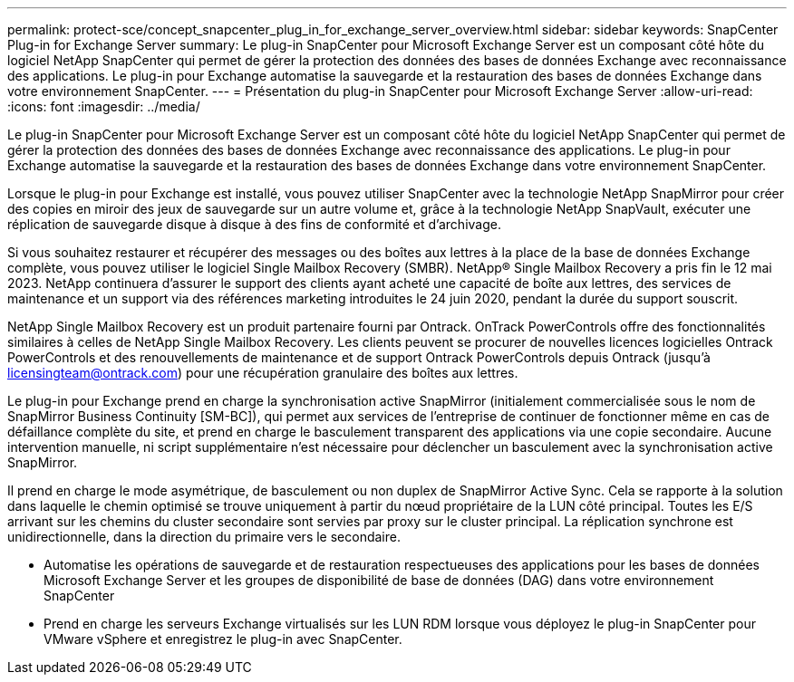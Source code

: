 ---
permalink: protect-sce/concept_snapcenter_plug_in_for_exchange_server_overview.html 
sidebar: sidebar 
keywords: SnapCenter Plug-in for Exchange Server 
summary: Le plug-in SnapCenter pour Microsoft Exchange Server est un composant côté hôte du logiciel NetApp SnapCenter qui permet de gérer la protection des données des bases de données Exchange avec reconnaissance des applications. Le plug-in pour Exchange automatise la sauvegarde et la restauration des bases de données Exchange dans votre environnement SnapCenter. 
---
= Présentation du plug-in SnapCenter pour Microsoft Exchange Server
:allow-uri-read: 
:icons: font
:imagesdir: ../media/


[role="lead"]
Le plug-in SnapCenter pour Microsoft Exchange Server est un composant côté hôte du logiciel NetApp SnapCenter qui permet de gérer la protection des données des bases de données Exchange avec reconnaissance des applications. Le plug-in pour Exchange automatise la sauvegarde et la restauration des bases de données Exchange dans votre environnement SnapCenter.

Lorsque le plug-in pour Exchange est installé, vous pouvez utiliser SnapCenter avec la technologie NetApp SnapMirror pour créer des copies en miroir des jeux de sauvegarde sur un autre volume et, grâce à la technologie NetApp SnapVault, exécuter une réplication de sauvegarde disque à disque à des fins de conformité et d'archivage.

Si vous souhaitez restaurer et récupérer des messages ou des boîtes aux lettres à la place de la base de données Exchange complète, vous pouvez utiliser le logiciel Single Mailbox Recovery (SMBR).
NetApp® Single Mailbox Recovery a pris fin le 12 mai 2023. NetApp continuera d'assurer le support des clients ayant acheté une capacité de boîte aux lettres, des services de maintenance et un support via des références marketing introduites le 24 juin 2020, pendant la durée du support souscrit.

NetApp Single Mailbox Recovery est un produit partenaire fourni par Ontrack. OnTrack PowerControls offre des fonctionnalités similaires à celles de NetApp Single Mailbox Recovery. Les clients peuvent se procurer de nouvelles licences logicielles Ontrack PowerControls et des renouvellements de maintenance et de support Ontrack PowerControls depuis Ontrack (jusqu'à licensingteam@ontrack.com) pour une récupération granulaire des boîtes aux lettres.

Le plug-in pour Exchange prend en charge la synchronisation active SnapMirror (initialement commercialisée sous le nom de SnapMirror Business Continuity [SM-BC]), qui permet aux services de l'entreprise de continuer de fonctionner même en cas de défaillance complète du site, et prend en charge le basculement transparent des applications via une copie secondaire. Aucune intervention manuelle, ni script supplémentaire n'est nécessaire pour déclencher un basculement avec la synchronisation active SnapMirror.

Il prend en charge le mode asymétrique, de basculement ou non duplex de SnapMirror Active Sync. Cela se rapporte à la solution dans laquelle le chemin optimisé se trouve uniquement à partir du nœud propriétaire de la LUN côté principal. Toutes les E/S arrivant sur les chemins du cluster secondaire sont servies par proxy sur le cluster principal. La réplication synchrone est unidirectionnelle, dans la direction du primaire vers le secondaire.

* Automatise les opérations de sauvegarde et de restauration respectueuses des applications pour les bases de données Microsoft Exchange Server et les groupes de disponibilité de base de données (DAG) dans votre environnement SnapCenter
* Prend en charge les serveurs Exchange virtualisés sur les LUN RDM lorsque vous déployez le plug-in SnapCenter pour VMware vSphere et enregistrez le plug-in avec SnapCenter.

